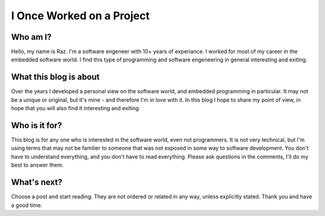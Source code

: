I Once Worked on a Project
==========================

Who am I?
---------
Hello, my name is Raz. I'm a software engeneer with 10+ years of experiance.
I worked for most of my career in the embedded software world.
I find this type of programming and software engeneering in general interesting and exiting.

What this blog is about
-----------------------
Over the years I developed a personal view on the software world, and embedded programming in particular.
It may not be a unique or original, but it's mine - and therefore I'm in love with it.
In this blog I hope to share my point of view, in hope that you will also find it interesting and exiting.

Who is it for?
--------------
This blog is for any one who is interested in the software world, even not programmers. It is not very technical,
but I'm using terms that may not be familier to someone that was not exposed in some way to software development.
You don't have to understand everything, and you don't have to read everything. Please ask questions in the comments,
I'll do my best to answer them.

What's next?
------------
Choose a post and start reading. They are not ordered or related in any way, unless explicitly stated.
Thank you and have a good time.

